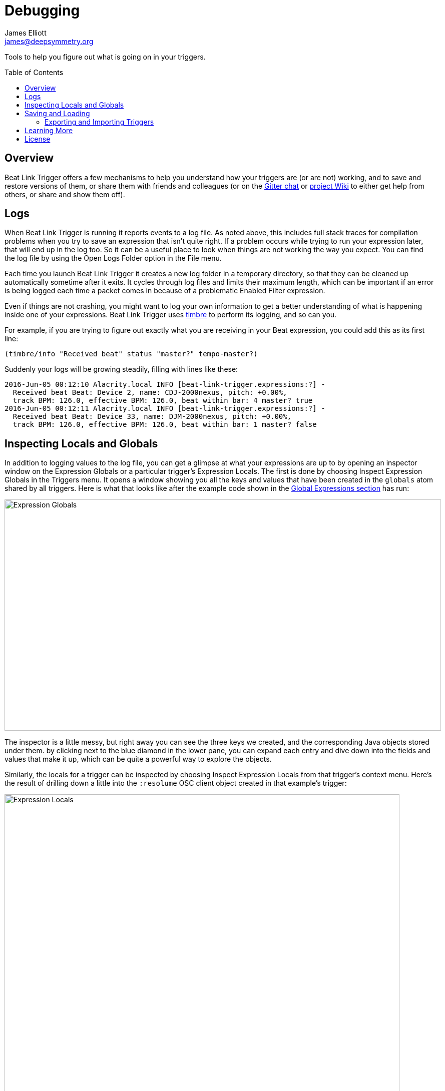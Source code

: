 = Debugging
James Elliott <james@deepsymmetry.org>
:icons: font
:toc:
:experimental:
:toc-placement: preamble
:guide-top: v4

// Set up support for relative links on GitHub, and give it
// usable icons for admonitions, w00t! Add more conditions
// if you need to support other environments and extensions.
ifdef::env-github[]
:outfilesuffix: .adoc
:tip-caption: :bulb:
:note-caption: :information_source:
:important-caption: :heavy_exclamation_mark:
:caution-caption: :fire:
:warning-caption: :warning:
endif::env-github[]

// Render section header anchors in a GitHub-compatible way when
// building the embedded user guide.
ifndef::env-github[]
:idprefix:
:idseparator: -
endif::env-github[]

Tools to help you figure out what is going on in your triggers.

== Overview

Beat Link Trigger offers a few mechanisms to help you understand how
your triggers are (or are not) working, and to save and restore
versions of them, or share them with friends and colleagues (or
on the https://gitter.im/brunchboy/beat-link-trigger[Gitter chat]
or https://github.com/brunchboy/beat-link-trigger/wiki[project Wiki]
to either get help from others, or share and show them off).

[[logs]]
== Logs

When Beat Link Trigger is running it reports events to a log file. As
noted above, this includes full stack traces for compilation problems
when you try to save an expression that isn't quite right. If a
problem occurs while trying to run your expression later, that will
end up in the log too. So it can be a useful place to look when things
are not working the way you expect. You can find the log file by using
the Open Logs Folder option in the File menu.

Each time you launch Beat Link Trigger it creates a new log folder in
a temporary directory, so that they can be cleaned up automatically
sometime after it exits. It cycles through log files and limits their
maximum length, which can be important if an error is being logged
each time a packet comes in because of a problematic Enabled Filter
expression.

Even if things are not crashing, you might want to log your own
information to get a better understanding of what is happening inside
one of your expressions. Beat Link Trigger uses
https://github.com/ptaoussanis/timbre[timbre] to perform its logging,
and so can you.

For example, if you are trying to figure out exactly what you are
receiving in your Beat expression, you could add this as its first
line:

```clojure
(timbre/info "Received beat" status "master?" tempo-master?)
```

Suddenly your logs will be growing steadily, filling with lines like these:

```
2016-Jun-05 00:12:10 Alacrity.local INFO [beat-link-trigger.expressions:?] -
  Received beat Beat: Device 2, name: CDJ-2000nexus, pitch: +0.00%,
  track BPM: 126.0, effective BPM: 126.0, beat within bar: 4 master? true
2016-Jun-05 00:12:11 Alacrity.local INFO [beat-link-trigger.expressions:?] -
  Received beat Beat: Device 33, name: DJM-2000nexus, pitch: +0.00%,
  track BPM: 126.0, effective BPM: 126.0, beat within bar: 1 master? false
```

== Inspecting Locals and Globals

In addition to logging values to the log file, you can get a glimpse
at what your expressions are up to by opening an inspector window on
the Expression Globals or a particular trigger's Expression Locals.
The first is done by choosing Inspect Expression Globals in the
Triggers menu. It opens a window showing you all the keys and values
that have been created in the `globals` atom shared by all triggers.
Here is what that looks like after the example code shown in the
<<Expressions#global-expressions,Global Expressions section>> has run:

image:assets/ExpressionGlobals.png[Expression Globals,872,462]

The inspector is a little messy, but right away you can see the three
keys we created, and the corresponding Java objects stored under them.
by clicking next to the blue diamond in the lower pane, you can expand
each entry and dive down into the fields and values that make it up,
which can be quite a powerful way to explore the objects.

Similarly, the locals for a trigger can be inspected by choosing
Inspect Expression Locals from that trigger's context menu. Here's the
result of drilling down a little into the `:resolume` OSC client
object created in that example's trigger:

image:assets/ExpressionLocals.png[Expression Locals,789,626]

== Saving and Loading

The entire trigger configuration can be saved to a text file by
choosing Save in the File menu. That file can be sent to another
machine, shared with a colleague, or just kept around for future use
after you are done with a different project. As you would expect, the
Load option replaces the current trigger configuration with one loaded
from a save file.

=== Exporting and Importing Triggers

As mentioned in the <<Triggers#context-menu,Context Menu>> section,
individual triggers can be exported on their own, and imported into
other trigger configurations.

== Learning More

****

* Continue to <<Logs#logs,Logs>>
* Return to <<{guide-top}#beat-link-trigger-user-guide,Top>>

****

// Once Git finally supports it, change this to: include::Footer.adoc[]
== License

+++<a href="http://deepsymmetry.org"><img src="assets/DS-logo-bw-200-padded-left.png" align="right" alt="Deep Symmetry logo" width="216" height="123"></a>+++
Copyright © 2016&ndash;2018 http://deepsymmetry.org[Deep Symmetry, LLC]

Distributed under the
http://opensource.org/licenses/eclipse-1.0.php[Eclipse Public License
1.0], the same as Clojure. By using this software in any fashion, you
are agreeing to be bound by the terms of this license. You must not
remove this notice, or any other, from this software. A copy of the
license can be found in
https://github.com/brunchboy/beat-link-trigger/blob/master/LICENSE[LICENSE]
within this project.
